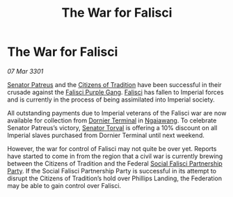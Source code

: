 :PROPERTIES:
:ID:       4b19f983-58c0-4a16-978b-c11b4132074b
:END:
#+title: The War for Falisci
#+filetags: :3301:galnet:

* The War for Falisci

/07 Mar 3301/

[[id:75daea85-5e9f-4f6f-a102-1a5edea0283c][Senator Patreus]] and the [[id:b3659f96-e6dd-4c6e-b860-f3be6b6bcef1][Citizens of Tradition]] have been successful in
their crusade against the [[id:187aedfb-f0ae-4d10-983c-c34d1122c842][Falisci Purple Gang]]. [[id:80569507-5192-4d10-a072-7ddc2b0e5bac][Falisci]] has fallen to
Imperial forces and is currently in the process of being assimilated
into Imperial society.

All outstanding payments due to Imperial veterans of the Falisci war
are now available for collection from [[id:da427714-a287-496d-a288-be79c5dbc360][Dornier Terminal]] in
[[id:36dc081e-5308-4677-978e-cd9eee894d1b][Ngaiawang]]. To celebrate Senator Patreus’s victory, [[id:d8e3667c-3ba1-43aa-bc90-dac719c6d5e7][Senator Torval]] is
offering a 10% discount on all Imperial slaves purchased from Dornier
Terminal until next weekend.

However, the war for control of Falisci may not quite be over
yet. Reports have started to come in from the region that a civil war
is currently brewing between the Citizens of Tradition and the Federal
[[id:321ff0fa-0018-4a42-b219-9fb8dbcdf234][Social Falisci Partnership Party]]. If the Social Falisci Partnership
Party is successful in its attempt to disrupt the Citizens of
Tradition’s hold over Phillips Landing, the Federation may be able to
gain control over Falisci.
